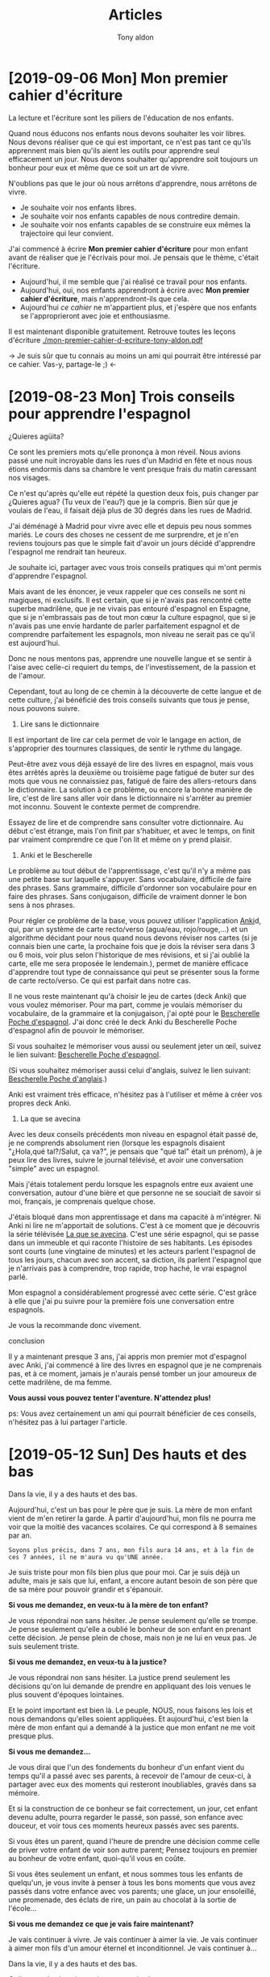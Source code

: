 #+TITLE: Articles
#+AUTHOR: Tony aldon

* [2019-09-06 Mon] Mon premier cahier d'écriture

La lecture et l'écriture sont les piliers de l'éducation de nos
enfants.

Quand nous éducons nos enfants nous devons souhaiter les voir
libres.  Nous devons réaliser que ce qui est important, ce n'est pas
tant ce qu'ils apprennent mais bien qu'ils aient les outils pour
apprendre seul efficacement un jour.  Nous devons souhaiter
qu'apprendre soit toujours un bonheur pour eux et même que ce soit un
art de vivre.

N'oublions pas que le jour où nous arrêtons d'apprendre, nous arrêtons
de vivre.

- Je souhaite voir nos enfants libres.
- Je souhaite voir nos enfants capables de nous contredire demain.
- Je souhaite voir nos enfants capables de se construire eux mêmes la
  trajectoire qui leur convient.

J'ai commencé à écrire *Mon premier cahier d'écriture* pour mon enfant
avant de réaliser que je l'écrivais pour moi.  Je pensais que le thème,
c'était l'écriture.

- Aujourd'hui, il me semble que j'ai réalisé ce travail pour nos
  enfants.
- Aujourd'hui, oui, nos enfants apprendront à écrire avec *Mon premier
  cahier d'écriture*, mais n'apprendront-ils que cela.
- Aujourd'hui /ce cahier/ ne m'appartient plus, et j'espère que nos
  enfants se l'approprieront avec joie et enthousiasme.

Il est maintenant disponible gratuitement.  Retrouve toutes les leçons
d'écriture [[./mon-premier-cahier-d-ecriture-tony-aldon.pdf]]

→ Je suis sûr que tu connais au moins un ami qui pourrait être
intéressé par ce cahier.  Vas-y, partage-le ;) ←

* [2019-08-23 Mon] Trois conseils pour apprendre l'espagnol

[[./images/trois-conseils-pour-apprendre-l-espagnol-nieves.jpeg]]

¿Quieres agüita?

Ce sont les premiers mots qu'elle prononça à mon réveil.  Nous avions
passé une nuit incroyable dans les rues d'un Madrid en fête et nous
nous étions endormis dans sa chambre le vent presque frais du matin
caressant nos visages.

Ce n'est qu'après qu'elle eut répété la question deux fois, puis
changer par ¿Quieres agua? (Tu veux de l'eau?) que je la compris.  Bien
sûr que je voulais de l'eau, il faisait déjà plus de 30 degrés dans
les rues de Madrid.

J'ai déménagé à Madrid pour vivre avec elle et depuis peu nous sommes
mariés.  Le cours des choses ne cessent de me surprendre, et je n'en
reviens toujours pas que le simple fait d'avoir un jours décidé
d'apprendre l'espagnol me rendrait tan heureux.

Je souhaite ici, partager avec vous trois conseils pratiques qui m'ont
permis d'apprendre l'espagnol.

Mais avant de les énoncer, je veux rappeler que ces conseils ne sont
ni magiques, ni exclusifs.  Il est certain, que si je n'avais pas
rencontré cette superbe madrilène, que je ne vivais pas entouré
d'espagnol en Espagne, que si je n'embrassais pas de tout mon cœur la
culture espagnol, que si je n'avais pas une envie hardante de parler
parfaitement espagnol et de comprendre parfaitement les espagnols, mon
niveau ne serait pas ce qu'il est aujourd'hui.

Donc ne nous mentons pas, apprendre une nouvelle langue et se sentir à
l'aise avec celle-ci requiert du temps, de l'investissement, de la
passion et de l'amour.

Cependant, tout au long de ce chemin à la découverte de cette langue
et de cette culture, j'ai bénéficié des trois conseils suivants que
tous je pense, nous pouvons suivre.

1.  Lire sans le dictionnaire

Il est important de lire car cela permet de voir le langage en action,
de s'approprier des tournures classiques, de sentir le rythme du
langage.

Peut-être avez vous déjà essayé de lire des livres en espagnol, mais
vous êtes arrêtés après la deuxième ou troisième page fatigué de buter
sur des mots que vous ne connaissiez pas, fatigué de faire des
allers-retours dans le dictionnaire.  La solution à ce problème, ou
encore la bonne manière de lire, c'est de lire sans aller voir dans le
dictionnaire ni s'arrêter au premier mot inconnu.  Souvent le contexte
permet de comprendre.

Essayez de lire et de comprendre sans consulter votre dictionnaire.  Au
début c'est étrange, mais l'on finit par s'habituer, et avec le temps,
on finit par vraiment comprendre ce que l'on lit et même on y prend
plaisir.

2.  Anki et le Bescherelle

Le problème au tout début de l'apprentissage, c'est qu'il n'y a même
pas une petite base sur laquelle s'appuyer.  Sans vocabulaire,
difficile de faire des phrases.  Sans grammaire, difficile d'ordonner
son vocabulaire pour en faire des phrases.  Sans conjugaison, difficile
de vraiment donner le bon sens à nos phrases.

Pour régler ce problème de la base, vous pouvez utiliser l'application
[[https://apps.ankiweb.net/][Anki]]d, qui, par un système de carte recto/verso (agua/eau,
rojo/rouge,…) et un algorithme décidant pour nous quand nous devons
réviser nos cartes (si je connais bien une carte, la prochaine fois
que je dois la réviser sera dans 3 ou 6 mois, voir plus selon
l'historique de mes révisions, et si j'ai oublié la carte, elle me
sera proposée le lendemain.), permet de manière efficace d'apprendre
tout type de connaissance qui peut se présenter sous la forme de carte
recto/verso.  Ce qui est parfait dans notre cas.

Il ne vous reste maintenant qu'à choisir le jeu de cartes (deck Anki)
que vous voulez mémoriser.  Pour ma part, comme je voulais mémoriser du
vocabulaire, de la grammaire et la conjugaison, j'ai opté pour le
[[https://m.bescherelle.com/bescherelle-poche-espagnol-9782218938337][Bescherelle Poche d'espagnol]].  J'ai donc créé le deck Anki du
Bescherelle Poche d'espagnol afin de pouvoir le mémoriser.

Si vous souhaitez le mémoriser vous aussi ou seulement jeter un œil,
suivez le lien suivant: [[https://ankiweb.net/shared/info/766610510][Bescherelle Poche d'espagnol]].

(Si vous souhaitez mémoriser aussi celui d'anglais, suivez le lien
suivant: [[https://ankiweb.net/shared/info/1839182478][Bescherelle Poche d'anglais]].)

Anki est vraiment très efficace, n'hésitez pas à l'utiliser et même à
créer vos propres deck Anki.

3.  La que se avecina

Avec les deux conseils précédents mon niveau en espagnol était passé
de, je ne comprends absolument rien (lorsque les espagnols disaient
"¿Hola,qué tal?/Salut, ça va?", je pensais que "qué tal" était un
prénom), à je peux lire des livres, suivre le journal télévisé, et
avoir une conversation "simple" avec un espagnol.

Mais j'étais totalement perdu lorsque les espagnols entre eux avaient
une conversation, autour d'une bière et que personne ne se souciait de
savoir si moi, français, je comprenais quelque chose.

J'étais bloqué dans mon apprentissage et dans ma capacité à
m'intégrer.  Ni Anki ni lire ne m'apportait de solutions.  C'est à ce
moment que je découvris la série télévisée [[https://fr.wikipedia.org/wiki/La_que_se_avecina][La que se avecina]].  C'est
une série espagnol, qui se passe dans un immeuble et qui raconte
l'histoire de ses habitants.  Les épisodes sont courts (une vingtaine
de minutes) et les acteurs parlent l'espagnol de tous les jours,
chacun avec son accent, sa diction, ils parlent l'espagnol que je
n'arrivais pas à comprendre, trop rapide, trop haché, le vrai espagnol
parlé.

Mon espagnol a considérablement progressé avec cette série.  C'est
grâce à elle que j'ai pu suivre pour la première fois une conversation
entre espagnols.

Je vous la recommande donc vivement.

conclusion

Il y a maintenant presque 3 ans, j'ai appris mon premier mot
d'espagnol avec Anki, j'ai commencé à lire des livres en espagnol que
je ne comprenais pas, et à ce moment, jamais je n'aurais pensé tomber
un jour amoureux de cette madrilène, de ma femme.

*Vous aussi vous pouvez tenter l'aventure.  N'attendez plus!*

ps: Vous avez certainement un ami qui pourrait bénéficier de ces
conseils, n'hésitez pas à lui partager l'article.

* [2019-05-12 Sun] Des hauts et des bas

[[./images/des-hauts-et-des-bas-hijo-y-padre.jpeg]]

Dans la vie, il y a des hauts et des bas.

Aujourd'hui, c'est un bas pour le père que je suis.  La mère de mon
enfant vient de m'en retirer la garde.  À partir d'aujourd'hui, mon
fils ne pourra me voir que la moitié des vacances scolaires.  Ce qui
correspond à 8 semaines par an.

: Soyons plus précis, dans 7 ans, mon fils aura 14 ans, et à la fin de
: ces 7 années, il ne m'aura vu qu'UNE année.

Je suis triste pour mon fils bien plus que pour moi.  Car je suis déjà
un adulte, mais je sais que lui, enfant, a encore autant besoin de son
père que de sa mère pour pouvoir grandir et s'épanouir.

*Si vous me demandez, en veux-tu à la mère de ton enfant?*

Je vous répondrai non sans hésiter.  Je pense seulement qu'elle se
trompe.  Je pense seulement qu'elle a oublié le bonheur de son enfant
en prenant cette décision.  Je pense plein de chose, mais non je ne lui
en veux pas.  Je suis seulement triste.

*Si vous me demandez, en veux-tu à la justice?*

Je vous répondrai non sans hésiter.  La justice prend seulement les
décisions qu'on lui demande de prendre en appliquant des lois venues
le plus souvent d'époques lointaines.

Et le point important est bien là.  Le peuple, NOUS, nous faisons les
lois et nous demandons qu'elles soient appliquées.  Et aujourd'hui,
c'est bien la mère de mon enfant qui a demandé à la justice que mon
enfant ne me voit presque plus.

*Si vous me demandez...*

Je vous dirai que l'un des fondements du bonheur d'un enfant vient du
temps qu'il a passé avec ses parents, à recevoir de l'amour de
ceux-ci, à partager avec eux des moments qui resteront inoubliables,
gravés dans sa mémoire.

Et si la construction de ce bonheur se fait correctement, un jour, cet
enfant devenu adulte, pourra regarder le passé, son passé, son enfance
avec douceur, et voir tous ces moments heureux passés avec ses
parents.

Si vous êtes un parent, quand l'heure de prendre une décision comme
celle de priver votre enfant de voir son autre parent; Pensez toujours
en premier au bonheur de votre enfant, quoi-qu'il vous en coûte.

Si vous êtes seulement un enfant, et nous sommes tous les enfants de
quelqu'un, je vous invite à penser à tous les bons moments que vous
avez passés dans votre enfance avec vos parents; une glace, un jour
ensoleillé, une promenade, des éclats de rire, un pain au chocolat à
la sortie de l'école...

*Si vous me demandez ce que je vais faire maintenant?*

Je vais continuer à vivre.  Je vais continuer à aimer la vie.  Je vais
continuer à aimer mon fils d'un amour éternel et inconditionnel.  Je
vais continuer à...

Dans la vie, il y a des hauts et des bas.

Qu'importe les bas, je ne vis que pour les hauts.

Je t'aime mon fils.

ps: je suis sûr qu'à la lecture de cet article, vous avez pensé à un
proche, un ami, un parent...  Partagez cet article avec lui.  Prenez le
temps de le contacter, parlez-lui.
